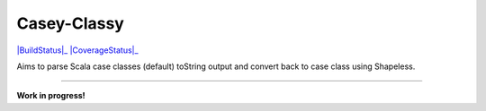 ============
Casey-Classy
============

|BuildStatus|_ |CoverageStatus|_

Aims to parse Scala case classes (default) toString output and convert back to case class using Shapeless.

----

**Work in progress!**

.. |BuildStatus| image:https://travis-ci.org/aborg0/minikanren-scala.svg?branch=master
.. _BuildStatus: https://travis-ci.org/aborg0/caseyclassy
.. |CoverageStatus| image:https://coveralls.io/repos/github/aborg0/caseyclassy/badge.svg?branch=master
.. _CoverageStatus: https://coveralls.io/github/aborg0/caseyclassy?branch=master